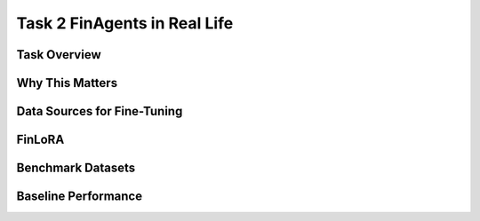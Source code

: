 =================================
Task 2 FinAgents in Real Life
=================================


Task Overview
----------------


Why This Matters
----------------


Data Sources for Fine-Tuning
----------------------------------


FinLoRA
-------------------------------------


Benchmark Datasets
-------------------------------------


Baseline Performance
----------------------------